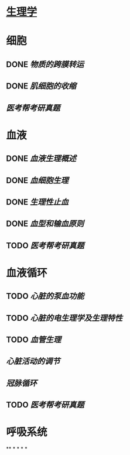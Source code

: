 * [[../assets/生理学.pdf][生理学]]
* 细胞
:PROPERTIES:
:id: 61deca5a-121d-4f2e-9d1d-aac362e9bb4e
:END:
** DONE [[物质的跨膜转运]]
** DONE [[肌细胞的收缩]]
:LOGBOOK:
CLOCK: [2022-01-12 Wed 22:26:12]--[2022-01-12 Wed 22:26:13] =>  00:00:01
:END:
** [[医考帮考研真题]]
* 血液
:PROPERTIES:
:id: 61e2376c-42dd-45fd-9bdd-d3a26e338ba4
:END:
:LOGBOOK:
CLOCK: [2022-01-15 Sat 10:55:23]--[2022-01-15 Sat 10:55:24] =>  00:00:01
:END:
** DONE [[血液生理概述]]
:LOGBOOK:
CLOCK: [2022-01-15 Sat 10:55:28]--[2022-01-15 Sat 13:25:54] =>  02:30:26
:END:
** DONE [[血细胞生理]]
:LOGBOOK:
CLOCK: [2022-01-15 Sat 13:26:24]--[2022-01-15 Sat 16:54:10] =>  03:27:46
:END:
** DONE [[生理性止血]]
:LOGBOOK:
CLOCK: [2022-01-15 Sat 16:54:34]--[2022-01-15 Sat 18:13:12] =>  01:18:38
CLOCK: [2022-01-15 Sat 19:22:56]--[2022-01-15 Sat 21:20:28] =>  01:57:32
:END:
** DONE [[血型和输血原则]]
:LOGBOOK:
CLOCK: [2022-01-15 Sat 21:21:05]--[2022-01-15 Sat 21:55:03] =>  00:33:58
:END:
** TODO [[医考帮考研真题]]
:LOGBOOK:
CLOCK: [2022-01-16 Sun 13:07:29]--[2022-01-16 Sun 18:44:34] =>  05:37:05
:END:
* 血液循环
** TODO [[心脏的泵血功能]]
:LOGBOOK:
CLOCK: [2022-01-17 Mon 15:10:58]--[2022-01-17 Mon 17:26:11] =>  02:15:13
CLOCK: [2022-01-17 Mon 17:53:03]--[2022-01-17 Mon 19:37:39] =>  01:44:36
:END:
** TODO [[心脏的电生理学及生理特性]]
:LOGBOOK:
CLOCK: [2022-01-18 Tue 16:50:48]--[2022-01-18 Tue 20:09:29] =>  03:18:41
CLOCK: [2022-01-19 Wed 16:46:25]--[2022-01-19 Wed 17:19:08] =>  00:32:43
:END:
** TODO [[血管生理]]
:LOGBOOK:
CLOCK: [2022-01-19 Wed 17:19:36]--[2022-01-19 Wed 19:06:27] =>  01:46:51
:END:
** [[心脏活动的调节]]
** [[冠脉循环]]
** TODO [[医考帮考研真题]]
:LOGBOOK:
CLOCK: [2022-01-22 Sat 14:37:20]--[2022-01-25 Tue 11:36:54] =>  68:59:34
:END:
* 呼吸系统
**
*
*
*
*